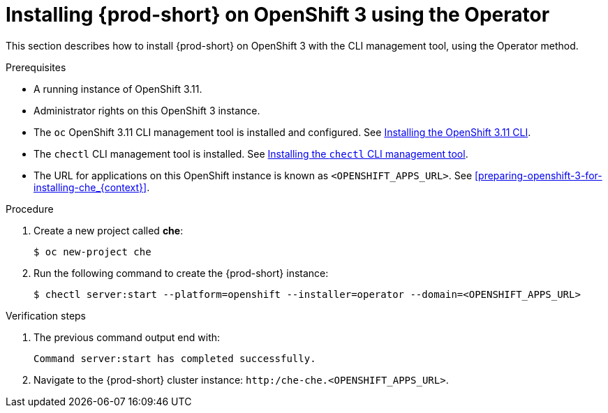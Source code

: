 :page-liquid:

// installing-che-on-openshift-3-using-the-operator

[id="installing-{prod-id-short}-on-openshift-3-using-the-operator_{context}"]
= Installing {prod-short} on OpenShift 3 using the Operator

This section describes how to install {prod-short} on OpenShift 3 with the CLI management tool, using the Operator method.

.Prerequisites

* A running instance of OpenShift 3.11.
* Administrator rights on this OpenShift 3 instance.
* The `oc` OpenShift 3.11 CLI management tool is installed and configured. See link:https://access.redhat.com/documentation/en-us/openshift_container_platform/3.11/html/cli_reference/cli-reference-get-started-cli#installing-the-cli[Installing the OpenShift 3.11 CLI].
* The `chectl` CLI management tool is installed. See link:{site-baseurl}che-7/installing-the-chectl-management-tool/[Installing the `chectl` CLI management tool].
* The URL for applications on this OpenShift instance is known as `<OPENSHIFT_APPS_URL>`. See xref:preparing-openshift-3-for-installing-che_{context}[].

.Procedure

. Create a new project called *che*:
+
[subs="+quotes,+attributes"]
----
$ oc new-project che
----

. Run the following command to create the {prod-short} instance:
+
[subs="+quotes,+attributes",options="nowrap"]
----
$ chectl server:start --platform=openshift --installer=operator --domain=<OPENSHIFT_APPS_URL>
----

.Verification steps

. The previous command output end with:
+ 
----
Command server:start has completed successfully.
----

. Navigate to the {prod-short} cluster instance: `http:/che-che.<OPENSHIFT_APPS_URL>`.
